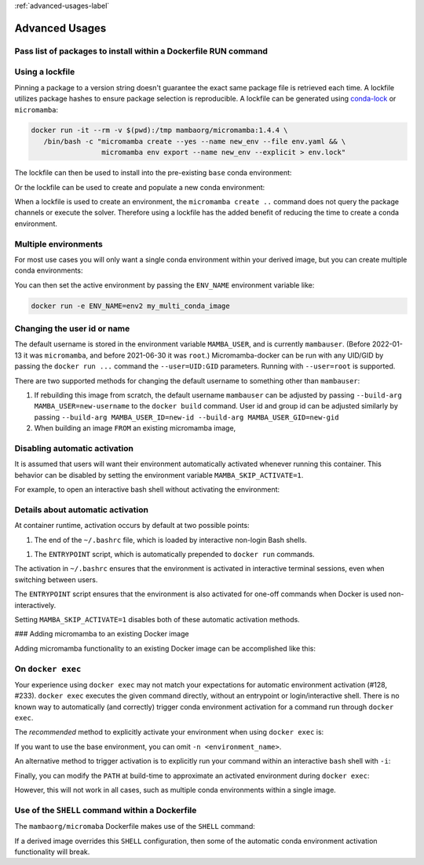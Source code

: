 :ref:`advanced-usages-label`

Advanced Usages
===============

Pass list of packages to install within a Dockerfile RUN command
----------------------------------------------------------------

.. code-block:: Dockerfile
   :caption: Dockerfile

   FROM mambaorg/micromamba:1.4.4
   RUN micromamba install --yes --name base --channel conda-forge \
         pyopenssl=20.0.1  \
         python=3.9.1 \
         requests=2.25.1 && \
       micromamba clean --all --yes

Using a lockfile
----------------

Pinning a package to a version string doesn't guarantee the exact same
package file is retrieved each time.  A lockfile utilizes package hashes
to ensure package selection is reproducible. A lockfile can be generated
using `conda-lock <https://github.com/mamba-org/mamba#micromamba>`_ or
``micromamba``:

.. code-block:: bash

   docker run -it --rm -v $(pwd):/tmp mambaorg/micromamba:1.4.4 \
      /bin/bash -c "micromamba create --yes --name new_env --file env.yaml && \
                    micromamba env export --name new_env --explicit > env.lock"

The lockfile can then be used to install into the pre-existing ``base`` conda
environment:

.. code-block:: Dockerfile
   :caption: Dockerfile

   FROM mambaorg/micromamba:1.4.4
   COPY --chown=$MAMBA_USER:$MAMBA_USER env.lock /tmp/env.lock
   RUN micromamba install --name base --yes --file /tmp/env.lock \
       && micromamba clean --all --yes

Or the lockfile can be used to create and populate a new conda environment:

.. code-block:: Dockerfile
   :caption: Dockerfile

   FROM mambaorg/micromamba:1.4.4
   COPY --chown=$MAMBA_USER:$MAMBA_USER env.lock /tmp/env.lock
   RUN micromamba create --name my_env_name --yes --file /tmp/env.lock \
       && micromamba clean --all --yes

When a lockfile is used to create an environment, the ``micromamba create ..``
command does not query the package channels or execute the solver. Therefore
using a lockfile has the added benefit of reducing the time to create a conda
environment.

Multiple environments
---------------------

For most use cases you will only want a single conda environment within your
derived image, but you can create multiple conda environments:

.. code-block:: Dockerfile
   :caption: Dockerfile

   FROM mambaorg/micromamba:1.4.4
   COPY --chown=$MAMBA_USER:$MAMBA_USER env1.yaml /tmp/env1.yaml
   COPY --chown=$MAMBA_USER:$MAMBA_USER env2.yaml /tmp/env2.yaml
   RUN micromamba create --yes --file /tmp/env1.yaml && \
       micromamba create --yes --file /tmp/env2.yaml && \
       micromamba clean --all --yes

You can then set the active environment by passing the ``ENV_NAME``
environment variable like:

.. code-block:: bash

   docker run -e ENV_NAME=env2 my_multi_conda_image

Changing the user id or name
----------------------------

The default username is stored in the environment variable ``MAMBA_USER``, and
is currently ``mambauser``. (Before 2022-01-13 it was ``micromamba``, and before
2021-06-30 it was ``root``.) Micromamba-docker can be run with any UID/GID by
passing the ``docker run ...`` command the ``--user=UID:GID`` parameters.
Running with ``--user=root`` is supported.

There are two supported methods for changing the default username to something
other than ``mambauser``:

#. If rebuilding this image from scratch, the default username ``mambauser``
   can be adjusted by passing ``--build-arg MAMBA_USER=new-username`` to the
   ``docker build`` command. User id and group id can be adjusted similarly by
   passing ``--build-arg MAMBA_USER_ID=new-id --build-arg MAMBA_USER_GID=new-gid``

#. When building an image ``FROM`` an existing micromamba image,

   .. code-block:: Dockerfile
      :caption: Dockerfile

      FROM mambaorg/micromamba:1.4.4
      ARG NEW_MAMBA_USER=new-username
      ARG NEW_MAMBA_USER_ID=1000
      ARG NEW_MAMBA_USER_GID=1000
      USER root
      RUN usermod "--login=${NEW_MAMBA_USER}" "--home=/home/${NEW_MAMBA_USER}" \
              --move-home "-u ${NEW_MAMBA_USER_ID}" "${MAMBA_USER}" && \
          groupmod "--new-name=${NEW_MAMBA_USER}" \
                   "-g ${NEW_MAMBA_USER_GID}" "${MAMBA_USER}" && \
          # Update the expected value of MAMBA_USER for the
          # _entrypoint.sh consistency check.
          echo "${NEW_MAMBA_USER}" > "/etc/arg_mamba_user" && \
          :
      ENV MAMBA_USER=$NEW_MAMBA_USER
      USER $MAMBA_USER

Disabling automatic activation
------------------------------

It is assumed that users will want their environment automatically activated
whenever running this container. This behavior can be disabled by setting
the environment variable ``MAMBA_SKIP_ACTIVATE=1``.

For example, to open an interactive bash shell without activating the
environment:

.. code-block:: bash
   docker run --rm -it -e MAMBA_SKIP_ACTIVATE=1 mambaorg/micromamba bash

Details about automatic activation
----------------------------------

At container runtime, activation occurs by default at two possible points:

1. The end of the ``~/.bashrc`` file, which is loaded by interactive non-login
   Bash shells.
1. The ``ENTRYPOINT`` script, which is automatically prepended to ``docker run``
   commands.

The activation in ``~/.bashrc`` ensures that the environment is activated in
interactive terminal sessions, even when switching between users.

The ``ENTRYPOINT`` script ensures that the environment is also activated for
one-off commands when Docker is used non-interactively.

Setting ``MAMBA_SKIP_ACTIVATE=1`` disables both of these automatic activation
methods.

### Adding micromamba to an existing Docker image

Adding micromamba functionality to an existing Docker image can be accomplished
like this:

.. code-block:: Dockerfile
   :caption: Dockerfile

   # bring in the micromamba image so we can copy files from it
   FROM mambaorg/micromamba:1.4.4 as micromamba

   # This is the image we are going add micromaba to:
   FROM tomcat:9-jdk17-temurin-focal

   USER root

   # if your image defaults to a non-root user, then you may want to make the
   # next 3 ARG commands match the values in your image. You can get the values
   # by running: docker run --rm -it my/image id -a
   ARG MAMBA_USER=mamba
   ARG MAMBA_USER_ID=1000
   ARG MAMBA_USER_GID=1000
   ENV MAMBA_USER=$MAMBA_USER
   ENV MAMBA_ROOT_PREFIX="/opt/conda"
   ENV MAMBA_EXE="/bin/micromamba"

   COPY --from=micromamba "$MAMBA_EXE" "$MAMBA_EXE"
   COPY --from=micromamba /usr/local/bin/_activate_current_env.sh /usr/local/bin/_activate_current_env.sh
   COPY --from=micromamba /usr/local/bin/_dockerfile_shell.sh /usr/local/bin/_dockerfile_shell.sh
   COPY --from=micromamba /usr/local/bin/_entrypoint.sh /usr/local/bin/_entrypoint.sh
   COPY --from=micromamba /usr/local/bin/_activate_current_env.sh /usr/local/bin/_activate_current_env.sh
   COPY --from=micromamba /usr/local/bin/_dockerfile_initialize_user_accounts.sh /usr/local/bin/_dockerfile_initialize_user_accounts.sh
   COPY --from=micromamba /usr/local/bin/_dockerfile_setup_root_prefix.sh /usr/local/bin/_dockerfile_setup_root_prefix.sh

   RUN /usr/local/bin/_dockerfile_initialize_user_accounts.sh && \
       /usr/local/bin/_dockerfile_setup_root_prefix.sh

   USER $MAMBA_USER

   SHELL ["/usr/local/bin/_dockerfile_shell.sh"]

   ENTRYPOINT ["/usr/local/bin/_entrypoint.sh"]
   # Optional: if you want to customize the ENTRYPOINT and have a conda
   # environment activated, then do this:
   # ENTRYPOINT ["/usr/local/bin/_entrypoint.sh", "my_entrypoint_program"]

   # You can modify the CMD statement as needed....
   CMD ["/bin/bash"]

   # Optional: you can now populate a conda environment:
   RUN micromamba install --yes --name base --channel conda-forge \
         jq && \
        micromamba clean --all --yes

On ``docker exec``
----------------

Your experience using ``docker exec`` may not match your expectations for
automatic environment activation (#128, #233). ``docker exec`` executes the given
command directly, without an entrypoint or login/interactive shell. There is no
known way to automatically (and correctly) trigger conda environment activation
for a command run through ``docker exec``.

The *recommended* method to explicitly activate your environment when using
``docker exec`` is:

.. code-block:: bash
   docker exec <container> micromamba run -n <environment_name> <command>

If you want to use the base environment, you can omit ``-n <environment_name>``.

An alternative method to trigger activation is to explicitly run your command
within an interactive ``bash`` shell with ``-i``:

.. code-block:: bash
   docker exec <container> bash -i -c "<command>"

Finally, you can modify the ``PATH`` at build-time to approximate an activated
environment during ``docker exec``:

.. code-block:: Dockerfile
   :caption: Dockerfile

   ENV PATH "$MAMBA_ROOT_PREFIX/bin:$PATH"  # WARNING - not a prefered method

However, this will not work in all cases, such as multiple conda environments within
a single image.

Use of the ``SHELL`` command within a Dockerfile
------------------------------------------------

The ``mambaorg/micromaba`` Dockerfile makes use of the ``SHELL`` command:

.. code-block:: Dockerfile
   :caption: Dockerfile
   SHELL ["/usr/local/bin/_dockerfile_shell.sh"]

If a derived image overrides this ``SHELL`` configuration, then some of
the automatic conda environment activation functionality will break.
